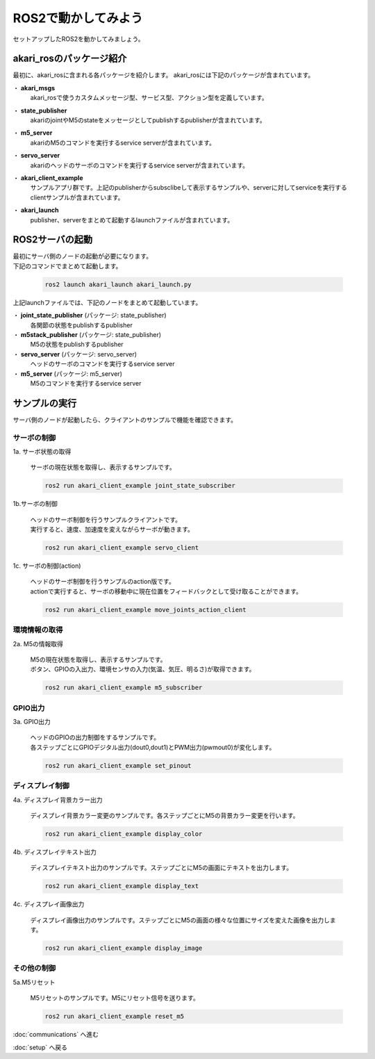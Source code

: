***********************************************************
ROS2で動かしてみよう
***********************************************************

| セットアップしたROS2を動かしてみましょう。

===========================================================
akari_rosのパッケージ紹介
===========================================================

.. image:: ../../images/ros2/packages.jpg
    :width: 600px

最初に、akari_rosに含まれる各パッケージを紹介します。
akari_rosには下記のパッケージが含まれています。

・ **akari_msgs**
  | akari_rosで使うカスタムメッセージ型、サービス型、アクション型を定義しています。

・ **state_publisher**
  | akariのjointやM5のstateをメッセージとしてpublishするpublisherが含まれています。

・ **m5_server**
  | akariのM5のコマンドを実行するservice serverが含まれています。

・ **servo_server**
  | akariのヘッドのサーボのコマンドを実行するservice serverが含まれています。

・ **akari_client_example**
  | サンプルアプリ群です。上記のpublisherからsubsclibeして表示するサンプルや、serverに対してserviceを実行するclientサンプルが含まれています。

・ **akari_launch**
  | publisher、serverをまとめて起動するlaunchファイルが含まれています。


===========================================================
ROS2サーバの起動
===========================================================

| 最初にサーバ側のノードの起動が必要になります。
| 下記のコマンドでまとめて起動します。

  .. code-block:: bash

    ros2 launch akari_launch akari_launch.py

| 上記launchファイルでは、下記のノードをまとめて起動しています。

・ **joint_state_publisher** (パッケージ: state_publisher)
  各関節の状態をpublishするpublisher
・ **m5stack_publisher** (パッケージ: state_publisher)
  M5の状態をpublishするpublisher
・ **servo_server** (パッケージ: servo_server)
  ヘッドのサーボのコマンドを実行するservice server
・ **m5_server** (パッケージ: m5_server)
  M5のコマンドを実行するservice server

===========================================================
サンプルの実行
===========================================================

| サーバ側のノードが起動したら、クライアントのサンプルで機能を確認できます。

サーボの制御
-----------------------------------------------------------

1a. サーボ状態の取得

  | サーボの現在状態を取得し、表示するサンプルです。

  .. code-block:: bash

    ros2 run akari_client_example joint_state_subscriber

1b.サーボの制御

  | ヘッドのサーボ制御を行うサンプルクライアントです。
  | 実行すると、速度、加速度を変えながらサーボが動きます。

  .. code-block:: bash

    ros2 run akari_client_example servo_client

1c. サーボの制御(action)

  | ヘッドのサーボ制御を行うサンプルのaction版です。
  | actionで実行すると、サーボの移動中に現在位置をフィードバックとして受け取ることができます。

  .. code-block:: bash

    ros2 run akari_client_example move_joints_action_client


環境情報の取得
-----------------------------------------------------------

2a. M5の情報取得

  | M5の現在状態を取得し、表示するサンプルです。
  | ボタン、GPIOの入出力、環境センサの入力(気温、気圧、明るさ)が取得できます。

  .. code-block:: bash

    ros2 run akari_client_example m5_subscriber

GPIO出力
-----------------------------------------------------------

3a. GPIO出力

  | ヘッドのGPIOの出力制御をするサンプルです。
  | 各ステップごとにGPIOデジタル出力(dout0,dout1)とPWM出力(pwmout0)が変化します。

  .. code-block:: bash

    ros2 run akari_client_example set_pinout

ディスプレイ制御
-----------------------------------------------------------

4a. ディスプレイ背景カラー出力

  | ディスプレイ背景カラー変更のサンプルです。各ステップごとにM5の背景カラー変更を行います。

  .. code-block:: bash

    ros2 run akari_client_example display_color

4b. ディスプレイテキスト出力

  | ディスプレイテキスト出力のサンプルです。ステップごとにM5の画面にテキストを出力します。

  .. code-block:: bash

    ros2 run akari_client_example display_text

4c. ディスプレイ画像出力

  | ディスプレイ画像出力のサンプルです。ステップごとにM5の画面の様々な位置にサイズを変えた画像を出力します。

  .. code-block:: bash

    ros2 run akari_client_example display_image

その他の制御
-----------------------------------------------------------

5a.M5リセット

  | M5リセットのサンプルです。M5にリセット信号を送ります。

  .. code-block:: bash

    ros2 run akari_client_example reset_m5

:doc:`communications` へ進む

:doc:`setup` へ戻る
